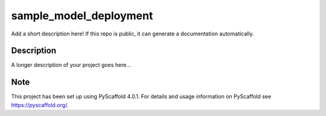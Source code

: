 =======================
sample_model_deployment
=======================


Add a short description here!
If this repo is public, it can generate a documentation automatically.


Description
===========

A longer description of your project goes here...


.. _pyscaffold-notes:

Note
====

This project has been set up using PyScaffold 4.0.1. For details and usage
information on PyScaffold see https://pyscaffold.org/.
